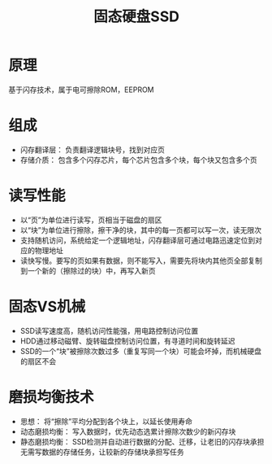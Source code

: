 :PROPERTIES:
:ID:       14d15f32-b864-4fdb-aaf0-efb294500f59
:END:
#+title: 固态硬盘SSD
#+STARTUP:overview

* 原理

基于闪存技术，属于电可擦除ROM，EEPROM

* 组成
- 闪存翻译层： 负责翻译逻辑块号，找到对应页
- 存储介质： 包含多个闪存芯片，每个芯片包含多个块，每个块又包含多个页

* 读写性能

- 以“页”为单位进行读写，页相当于磁盘的扇区
- 以“块”为单位进行擦除，擦干净的块，其中的每一页都可以写一次，读无限次
- 支持随机访问，系统给定一个逻辑地址，闪存翻译层可通过电路迅速定位到对应的物理地址
- 读快写慢。要写的页如果有数据，则不能写入，需要先将块内其他页全部复制到一个新的（擦除过的块）中，再写入新页

* 固态VS机械

- SSD读写速度高，随机访问性能强，用电路控制访问位置
- HDD通过移动磁臂、旋转磁盘控制访问位置，有寻道时间和旋转延迟
- SSD的一个“块”被擦除次数过多（重复写同一个块）可能会坏掉，而机械硬盘的扇区不会

* 磨损均衡技术

- 思想： 将“擦除”平均分配到各个块上，以延长使用寿命
- 动态磨损均衡： 写入数据时，优先动态选累计擦除次数少的新闪存块
- 静态磨损均衡： SSD检测并自动进行数据的分配、迁移，让老旧的闪存块承担无需写数据的存储任务，让较新的存储块承担写任务
